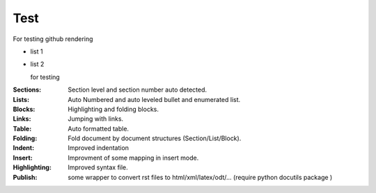 Test
====

For testing github rendering
 
* list 1
* list 2

  for testing
:Sections:  Section level and section number auto detected.


:Lists:    Auto Numbered and auto leveled bullet and enumerated list.
:Blocks:   Highlighting and folding blocks.
:Links:    Jumping with links.
:Table:    Auto formatted table.
:Folding:  Fold document by document structures (Section/List/Block).
:Indent:   Improved indentation 
:Insert:   Improvment of some mapping in insert mode.
:Highlighting: Improved syntax file. 
:Publish:  some wrapper to convert rst files to html/xml/latex/odt/... 
            (require python docutils package )
